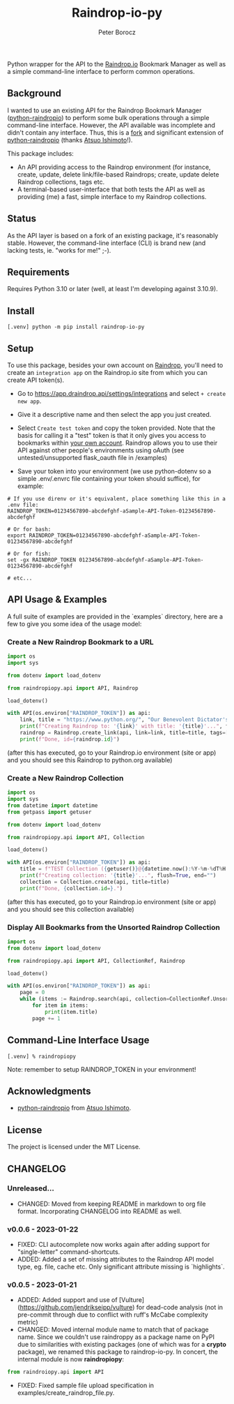 #+TITLE: Raindrop-io-py
#+AUTHOR: Peter Borocz
#+OPTIONS: toc:nil ^:nil

#+ATTR_HTML: :style width: 100px

#+begin_html
<div align="center">
  <a href="https://choosealicense.com/licenses/mit/">
    <img alt="MIT License"
         src="https://img.shields.io/badge/License-MIT-green.svg" />
  </a>

  <a href="https://www.python.org/">
    <img alt="Python Version"
         src="https://img.shields.io/badge/python-3.10+-green" />
  </a>

  <a href="https://github.com/pre-commit/pre-commit">
    <img alt="pre-commit"
       src="https://img.shields.io/badge/pre--commit-enabled-brightgreen?logo=pre-commit" />
  </a>
</div>
#+end_html

#+TOC: headlines 2

Python wrapper for the API to the [[https://raindrop.io][Raindrop.io]] Bookmark Manager as well as a simple command-line interface to perform common operations.

** Background
   I wanted to use an existing API for the Raindrop Bookmark Manager ([[https://github.com/atsuoishimoto/python-raindropio][python-raindropio]]) to perform some bulk operations through a simple command-line interface. However, the API available was incomplete and didn't contain any interface. Thus, this is a _fork_ and significant extension of [[https://github.com/atsuoishimoto/python-raindropio][python-raindropio]] (thanks [[https://github.com/atsuoishimoto][Atsuo Ishimoto]]!).

   This package includes:
   - An API providing access to the Raindrop environment (for instance, create, update, delete link/file-based Raindrops; create, update delete Raindrop collections, tags etc.
   - A terminal-based user-interface that both tests the API as well as providing (me) a fast, simple interface to my Raindrop collections.
** Status
   As the API layer is based on a fork of an existing package, it's reasonably stable. However, the command-line interface (CLI) is brand new (and lacking tests, ie. "works for me!" ;-).
** Requirements
   Requires Python 3.10 or later (well, at least I'm developing against 3.10.9).
** Install
 #+BEGIN_SRC shell
 [.venv] python -m pip install raindrop-io-py
 #+END_SRC
** Setup
    To use this package, besides your own account on [[https://raindrop.io][Raindrop]], you'll need to create an ~integration app~ on the Raindrop.io site from which you can create API token(s).

    - Go to [[https://app.raindrop.io/settings/integrations][https://app.draindrop.api/settings/integrations]] and select ~+ create new app~.

    - Give it a descriptive name and then select the app you just created.

    - Select ~Create test token~ and copy the token provided. Note that the basis for calling it a "test" token is that it only gives you access to bookmarks within _your own account_. Raindrop allows you to use their API against other people's environments using oAuth (see untested/unsupported flask_oauth file in /examples)

    - Save your token into your environment (we use python-dotenv so a simple .env/.envrc file containing your token should suffice), for example:

 #+BEGIN_SRC shell
   # If you use direnv or it's equivalent, place something like this in a .env file:
   RAINDROP_TOKEN=01234567890-abcdefghf-aSample-API-Token-01234567890-abcdefghf

   # Or for bash:
   export RAINDROP_TOKEN=01234567890-abcdefghf-aSample-API-Token-01234567890-abcdefghf

   # Or for fish:
   set -gx RAINDROP_TOKEN 01234567890-abcdefghf-aSample-API-Token-01234567890-abcdefghf

   # etc...
 #+END_SRC
** API Usage & Examples
   A full suite of examples are provided in the `examples` directory, here are a few to give you some idea of the usage model:
*** Create a New Raindrop Bookmark to a URL
#+BEGIN_SRC python
  import os
  import sys

  from dotenv import load_dotenv

  from raindropiopy.api import API, Raindrop

  load_dotenv()

  with API(os.environ["RAINDROP_TOKEN"]) as api:
      link, title = "https://www.python.org/", "Our Benevolent Dictator's Creation"
      print(f"Creating Raindrop to: '{link}' with title: '{title}'...", flush=True, end="")
      raindrop = Raindrop.create_link(api, link=link, title=title, tags=["abc", "def"])
      print(f"Done, id={raindrop.id}")

#+END_SRC
    (after this has executed, go to your Raindrop.io environment (site or app) and you should see this Raindrop to python.org available)
*** Create a New Raindrop Collection
#+BEGIN_SRC python
  import os
  import sys
  from datetime import datetime
  from getpass import getuser

  from dotenv import load_dotenv

  from raindropiopy.api import API, Collection

  load_dotenv()

  with API(os.environ["RAINDROP_TOKEN"]) as api:
      title = f"TEST Collection ({getuser()}@{datetime.now():%Y-%m-%dT%H:%M:%S})"
      print(f"Creating collection: '{title}'...", flush=True, end="")
      collection = Collection.create(api, title=title)
      print(f"Done, {collection.id=}.")
#+END_SRC
    (after this has executed, go to your Raindrop.io environment (site or app) and you should see this collection available)
*** Display All Bookmarks from the *Unsorted* Raindrop Collection
#+BEGIN_SRC python
  import os
  from dotenv import load_dotenv

  from raindropiopy.api import API, CollectionRef, Raindrop

  load_dotenv()

  with API(os.environ["RAINDROP_TOKEN"]) as api:
      page = 0
      while (items := Raindrop.search(api, collection=CollectionRef.Unsorted, page=page)):
          for item in items:
              print(item.title)
          page += 1
#+END_SRC
** Command-Line Interface Usage
 #+BEGIN_SRC shell
   [.venv] % raindropiopy
 #+END_SRC
 Note: remember to setup RAINDROP_TOKEN in your environment!
** Acknowledgments
   - [[https://github.com/atsuoishimoto/python-raindropio][python-raindropio]] from [[https://github.com/atsuoishimoto][Atsuo Ishimoto]].
** License
   The project is licensed under the MIT License.
** CHANGELOG
*** Unreleased...
    - CHANGED: Moved from keeping README in markdown to org file format. Incorporating CHANGELOG into README as well.
*** v0.0.6 - 2023-01-22
    - FIXED: CLI autocomplete now works again after adding support for "single-letter" command-shortcuts.
    - ADDED: Added a set of missing attributes to the Raindrop API model type, eg. file, cache etc. Only significant attribute missing is `highlights`.
*** v0.0.5 - 2023-01-21
    - ADDED: Added support and use of [Vulture](https://github.com/jendrikseipp/vulture) for dead-code analysis (not in pre-commit through due to conflict with ruff's McCabe complexity metric)
    - CHANGED: Moved internal module name to match that of package name. Since we couldn't use raindroppy as a package name on PyPI due to similarities with existing packages (one of which was for a *crypto* package), we renamed this package to raindrop-io-py. In concert, the internal module is now **raindropiopy**:
 #+BEGIN_SRC python
   from raindroiopy.api import API
 #+END_SRC
    - FIXED: Fixed sample file upload specification in examples/create_raindrop_file.py.
